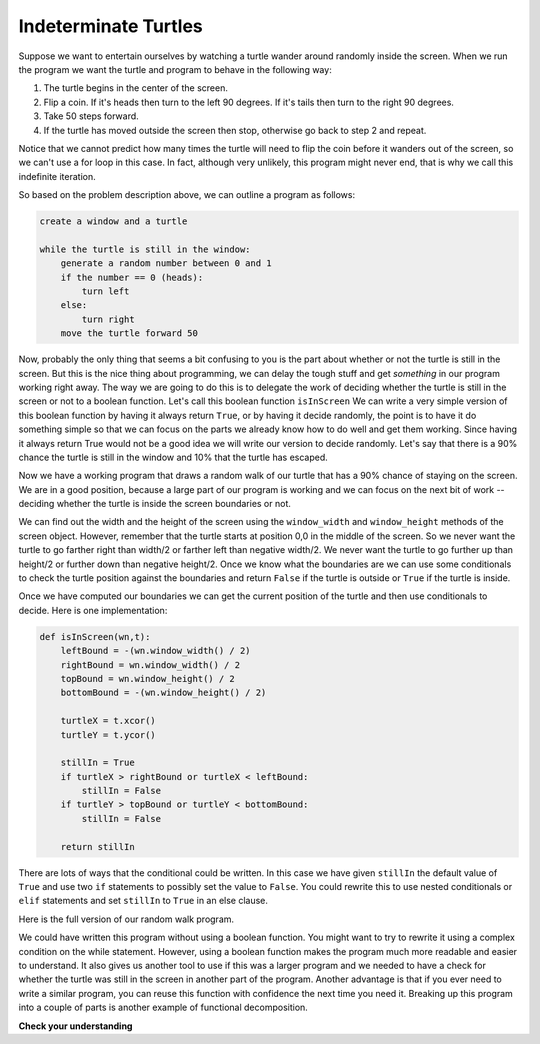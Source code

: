 ..  Copyright (C)  Brad Miller, David Ranum, Jeffrey Elkner, Peter Wentworth, Allen B. Downey, Chris
    Meyers, and Dario Mitchell.  Permission is granted to copy, distribute
    and/or modify this document under the terms of the GNU Free Documentation
    License, Version 1.3 or any later version published by the Free Software
    Foundation; with Invariant Sections being Forward, Prefaces, and
    Contributor List, no Front-Cover Texts, and no Back-Cover Texts.  A copy of
    the license is included in the section entitled "GNU Free Documentation
    License".

.. qnum::
   :prefix: moreiter-4-
   :start: 1

.. _randomly-walking-turtles:

Indeterminate Turtles
---------------------

Suppose we want to entertain ourselves by watching a turtle wander around randomly inside the screen. 
When we run the program we want the turtle and program to behave in the following way:

#. The turtle begins in the center of the screen.
#. Flip a coin. If it's heads then turn to the left 90 degrees. If it's tails
   then turn to the right 90 degrees.
#. Take 50 steps forward.
#. If the turtle has moved outside the screen then stop, otherwise go back to
   step 2 and repeat.

Notice that we cannot predict how many times the turtle will need to flip the
coin before it wanders out of the screen, so we can't use a for loop in this
case. In fact, although very unlikely, this program might never end,
that is why we call this indefinite iteration.

So based on the problem description above, we can outline a program as follows:

.. sourcecode:: python

    create a window and a turtle

    while the turtle is still in the window:
        generate a random number between 0 and 1
        if the number == 0 (heads):
            turn left
        else:
            turn right
        move the turtle forward 50

Now, probably the only thing that seems a bit confusing to you is the part about whether or 
not the turtle is still in the screen.  But this is the nice thing about programming, we can 
delay the tough stuff and get *something* in our program working right away. The way we are 
going to do this is to delegate the work of deciding whether the turtle is still in the screen 
or not to a boolean function. Let's call this boolean function ``isInScreen`` We can write a very 
simple version of this boolean function by having it always return ``True``, or by having it 
decide randomly, the point is to have it do something simple so that we can focus on the parts
we already know how to do well and get them working. Since having it always return True would not 
be a good idea we will write our version to decide randomly. Let's say that there is a 90% chance 
the turtle is still in the window and 10% that the turtle has escaped.

.. activecode:: ac14_4_1
    :nocodelens:

    import random
    import turtle


    def isInScreen(w, t):
        if random.random() > 0.1:
            return True
        else:
            return False


    t = turtle.Turtle()
    wn = turtle.Screen()

    t.shape('turtle')
    while isInScreen(wn, t):
        coin = random.randrange(0, 2)
        if coin == 0:              # heads
            t.left(90)
        else:                      # tails
            t.right(90)

        t.forward(50)

    wn.exitonclick()


Now we have a working program that draws a random walk of our turtle that has a 90% chance of 
staying on the screen. We are in a good position, because a large part of our program is working 
and we can focus on the next bit of work -- deciding whether the turtle is inside the screen 
boundaries or not.

We can find out the width and the height of the screen using the ``window_width`` and 
``window_height`` methods of the screen object. However, remember that the turtle starts at 
position 0,0 in the middle of the screen. So we never want the turtle to go farther right than 
width/2 or farther left than negative width/2. We never want the turtle to go further up than 
height/2 or further down than negative height/2. Once we know what the boundaries are we can use 
some conditionals to check the turtle position against the boundaries and return ``False`` if the 
turtle is outside or ``True`` if the turtle is inside.

Once we have computed our boundaries we can get the current position of the
turtle and then use conditionals to decide. Here is one implementation:

.. sourcecode:: python

    def isInScreen(wn,t):
        leftBound = -(wn.window_width() / 2)
        rightBound = wn.window_width() / 2
        topBound = wn.window_height() / 2
        bottomBound = -(wn.window_height() / 2)

        turtleX = t.xcor()
        turtleY = t.ycor()

        stillIn = True
        if turtleX > rightBound or turtleX < leftBound:
            stillIn = False
        if turtleY > topBound or turtleY < bottomBound:
            stillIn = False

        return stillIn

There are lots of ways that the conditional could be written. In this case we have given 
``stillIn`` the default value of ``True`` and use two ``if`` statements to possibly set 
the value to ``False``.  You could rewrite this to use nested conditionals or ``elif`` 
statements and set ``stillIn`` to ``True`` in an else clause.

Here is the full version of our random walk program.

.. activecode:: ac14_4_2
    :nocodelens:

    import random
    import turtle

    def isInScreen(w,t):
        leftBound = - w.window_width() / 2
        rightBound = w.window_width() / 2
        topBound = w.window_height() / 2
        bottomBound = -w.window_height() / 2

        turtleX = t.xcor()
        turtleY = t.ycor()

        stillIn = True
        if turtleX > rightBound or turtleX < leftBound:
            stillIn = False
        if turtleY > topBound or turtleY < bottomBound:
            stillIn = False

        return stillIn

    t = turtle.Turtle()
    wn = turtle.Screen()

    t.shape('turtle')
    while isInScreen(wn,t):
        coin = random.randrange(0, 2)
        if coin == 0:
            t.left(90)
        else:
            t.right(90)

        t.forward(50)

    wn.exitonclick()

We could have written this program without using a boolean function. You might want to 
try to rewrite it using a complex condition on the while statement. However, using a boolean 
function makes the program much more readable and easier to understand. It also gives us 
another tool to use if this was a larger program and we needed to have a check for whether 
the turtle was still in the screen in another part of the program. Another advantage is that 
if you ever need to write a similar program, you can reuse this function with confidence the 
next time you need it. Breaking up this program into a couple of parts is another example of 
functional decomposition.

.. index:: 3n + 1 sequence

**Check your understanding**

.. mchoice:: question14_4_1
   :answer_a: Returns True if the turtle is still on the screen and False if the turtle is no longer on the screen.
   :answer_b: Uses a while loop to move the turtle randomly until it goes off the screen.
   :answer_c: Turns the turtle right or left at random and moves the turtle forward 50.
   :answer_d: Calculates and returns the position of the turtle in the window.
   :correct: a
   :feedback_a: The isInScreen function computes the boolean test of whether the turtle is still in the window. It makes the condition of the while loop in the main part of the code simpler.
   :feedback_b: The isInScreen function does not contain a while-loop. That loop is outside the isInScreen function.
   :feedback_c: The isInScreen function does not move the turtle.
   :feedback_d: While the isInScreen function does use the size of the window and position of the turtle, it does not return the turtle position.

   In the random walk program in this section, what does the isInScreen function do?
